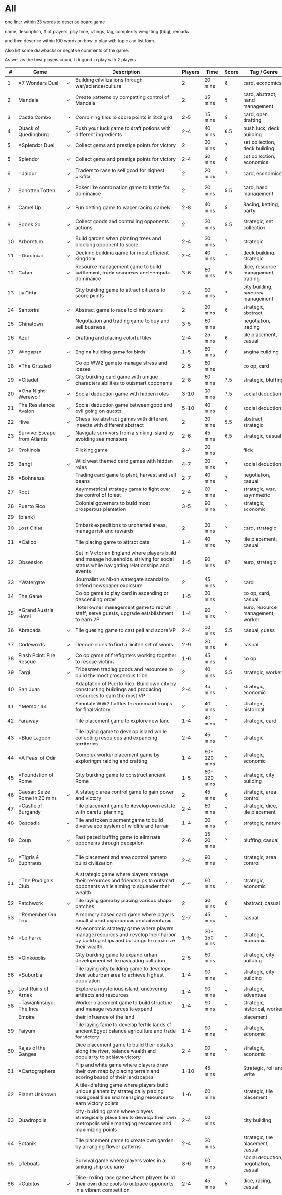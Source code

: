 #+STARTUP: showeverything
#+OPTIONS: \n:nil

#+HTML_HEAD: <style type="text/css">body{ max-width:1500px; }</style>
#+HTML_HEAD: <style type="text/css">.content{ max-width:1500px }</style>
#+HTML_HEAD: <link rel="stylesheet" type="text/css" href="https://fniessen.github.io/org-html-themes/src/bigblow_theme/css/htmlize.css"/>
#+HTML_HEAD: <link rel="stylesheet" type="text/css" href="https://fniessen.github.io/org-html-themes/src/bigblow_theme/css/bigblow.css"/>
#+HTML_HEAD: <link rel="stylesheet" type="text/css" href="https://fniessen.github.io/org-html-themes/src/bigblow_theme/css/hideshow.css"/>
#+HTML_HEAD: <script type="text/javascript" src="https://fniessen.github.io/org-html-themes/src/bigblow_theme/js/jquery-1.11.0.min.js"></script>
#+HTML_HEAD: <script type="text/javascript" src="https://fniessen.github.io/org-html-themes/src/bigblow_theme/js/jquery-ui-1.10.2.min.js"></script>

#+HTML_HEAD: <script type="text/javascript" src="https://fniessen.github.io/org-html-themes/src/bigblow_theme/js/jquery.localscroll-min.js"></script>
#+HTML_HEAD: <script type="text/javascript" src="https://fniessen.github.io/org-html-themes/src/bigblow_theme/js/jquery.scrollTo-1.4.3.1-min.js"></script>
#+HTML_HEAD: <script type="text/javascript" src="https://fniessen.github.io/org-html-themes/src/bigblow_theme/js/jquery.zclip.min.js"></script>
#+HTML_HEAD: <script type="text/javascript" src="https://fniessen.github.io/org-html-themes/src/bigblow_theme/js/bigblow.js"></script>
#+HTML_HEAD: <script type="text/javascript" src="https://fniessen.github.io/org-html-themes/src/bigblow_theme/js/hideshow.js"></script>
#+HTML_HEAD: <script type="text/javascript" src="https://fniessen.github.io/org-html-themes/src/lib/js/jquery.stickytableheaders.min.js"></script>
#+HTML_HEAD: <style type="text/css">body{ min-width:1200px }</style>


#+HTML_HEAD: <style type="text/css">
#+HTML_HEAD: .styledtable { width: 100%;}
#+HTML_HEAD: </style>

* All

one liner within 23 words to describe board game

name, description, # of players, play time, ratings, tag, complexity weighting (bbg), remarks

and then describe within 100 words on how to play with topic and list form.

Also list some drawbacks or negative comments of the game.

As well as the best players count, is it good to play with 2 players


#+ATTR_HTML: :class styledtable
|----+-------------------------------+---+-------------------------------------------------------------------------------------------------------------------------------------------------+---------+-------------+-------+---------------------------------------+----------------+--------+-----------------------------|
|  # | Game                          |   | Description                                                                                                                                     | Players | Time        | Score | Tag / Genre                           | Rules          | Weight | Remarks                     |
|----+-------------------------------+---+-------------------------------------------------------------------------------------------------------------------------------------------------+---------+-------------+-------+---------------------------------------+----------------+--------+-----------------------------|
|  1 | =7 Wonders Duel               | ✓ | Building cilvilizations through war/science/culture                                                                                             |       2 | 20 mins     |     8 | card, economics                       |                |    2.5 | Multiple win con            |
|----+-------------------------------+---+-------------------------------------------------------------------------------------------------------------------------------------------------+---------+-------------+-------+---------------------------------------+----------------+--------+-----------------------------|
|  2 | Mandala                       | ✓ | Create patterns by competting control of Mandala                                                                                                |       2 | 15 mins     |     5 | card, abstract, hand management       |                |      2 |                             |
|----+-------------------------------+---+-------------------------------------------------------------------------------------------------------------------------------------------------+---------+-------------+-------+---------------------------------------+----------------+--------+-----------------------------|
|  3 | Castle Combo                  | ✓ | Combining tiles to score points in 3x3 grid                                                                                                     |     2-5 | 15 mins     |     5 | card, open drafting                   |                |    1.5 | Messager token              |
|----+-------------------------------+---+-------------------------------------------------------------------------------------------------------------------------------------------------+---------+-------------+-------+---------------------------------------+----------------+--------+-----------------------------|
|  4 | Quack of Quedingburg          | ✓ | Push your luck game to draft potions with different ingredients                                                                                 |     2-4 | 40 mins     |   6.5 | push luck, deck building              |                |      2 | Hard to catch up            |
|----+-------------------------------+---+-------------------------------------------------------------------------------------------------------------------------------------------------+---------+-------------+-------+---------------------------------------+----------------+--------+-----------------------------|
|  5 | =Splendor Duel                | ✓ | Collect gems and prestige points for victory                                                                                                    |       2 | 30 mins     |     7 | set collection, deck building         |                |      2 | Schroll mechanics           |
|----+-------------------------------+---+-------------------------------------------------------------------------------------------------------------------------------------------------+---------+-------------+-------+---------------------------------------+----------------+--------+-----------------------------|
|  5 | Splendor                      | ✓ | Collect gems and prestige points for victory                                                                                                    |     2-4 | 30 mins     |     6 | set collection, economics             |                |      2 |                             |
|----+-------------------------------+---+-------------------------------------------------------------------------------------------------------------------------------------------------+---------+-------------+-------+---------------------------------------+----------------+--------+-----------------------------|
|  6 | =Jaipur                       | ✓ | Traders to rase to sell good for highest profits                                                                                                |       2 | 20 mins     |     7 | card, economics                       |                |    1.5 | Camel mechanics             |
|----+-------------------------------+---+-------------------------------------------------------------------------------------------------------------------------------------------------+---------+-------------+-------+---------------------------------------+----------------+--------+-----------------------------|
|  7 | Schotten Totten               | ✓ | Poker like combination game to battle for dominance                                                                                             |       2 | 20 mins     |   5.5 | card, hand management                 | win 5 out of 9 |    1.5 | Poker like                  |
|----+-------------------------------+---+-------------------------------------------------------------------------------------------------------------------------------------------------+---------+-------------+-------+---------------------------------------+----------------+--------+-----------------------------|
|  8 | Camel Up                      | ✓ | Fun betting game to wager racing camels                                                                                                         |     2-8 | 40 mins     |     5 | Racing, betting, party                |                |    1.5 |                             |
|----+-------------------------------+---+-------------------------------------------------------------------------------------------------------------------------------------------------+---------+-------------+-------+---------------------------------------+----------------+--------+-----------------------------|
|  9 | Sobek 2p                      | ✓ | Collect goods and controlling opponents actions                                                                                                 |       2 | 30 mins     |   5.5 | strategic, set collection             |                |      2 | Tottem to control direction |
|----+-------------------------------+---+-------------------------------------------------------------------------------------------------------------------------------------------------+---------+-------------+-------+---------------------------------------+----------------+--------+-----------------------------|
| 10 | Arboretum                     | ✓ | Build garden when planting trees and blocking opponent to score                                                                                 |     2-4 | 30 mins     |     7 | strategic                             |                |      3 | Blocking mechanics          |
|----+-------------------------------+---+-------------------------------------------------------------------------------------------------------------------------------------------------+---------+-------------+-------+---------------------------------------+----------------+--------+-----------------------------|
| 11 | =Dominion                     | ✓ | Decking building game for most efficient kingdom                                                                                                |     2-4 | 40 mins     |     7 | deck building, strategic              |                |    2.5 | deck shuffling              |
|----+-------------------------------+---+-------------------------------------------------------------------------------------------------------------------------------------------------+---------+-------------+-------+---------------------------------------+----------------+--------+-----------------------------|
| 12 | Catan                         | ✓ | Resource management game to build settlement, trade resources and compete dominance                                                             |     3-6 | 60 mins     |   6.5 | dice, resource management, trading    |                |    2.5 | probability                 |
|----+-------------------------------+---+-------------------------------------------------------------------------------------------------------------------------------------------------+---------+-------------+-------+---------------------------------------+----------------+--------+-----------------------------|
| 13 | La Citta                      |   | City building game to attract citizens to score points                                                                                          |     2-4 | 90 mins     |     7 | city building, resource management    |                |    3.5 | urban planning              |
|----+-------------------------------+---+-------------------------------------------------------------------------------------------------------------------------------------------------+---------+-------------+-------+---------------------------------------+----------------+--------+-----------------------------|
| 14 | Santorini                     | ✓ | Abstract game to race to climb towers                                                                                                           |       2 | 20 mins     |     6 | strategic, abstract                   |                |      2 |                             |
|----+-------------------------------+---+-------------------------------------------------------------------------------------------------------------------------------------------------+---------+-------------+-------+---------------------------------------+----------------+--------+-----------------------------|
| 15 | Chinatown                     |   | Negotiation and trading game to buy and sell business                                                                                           |     3-5 | 60 mins     |       | negotiation, trading                  |                |      3 |                             |
|----+-------------------------------+---+-------------------------------------------------------------------------------------------------------------------------------------------------+---------+-------------+-------+---------------------------------------+----------------+--------+-----------------------------|
| 16 | Azul                          | ✓ | Drafting and placing colorful tiles                                                                                                             |     2-4 | 25 mins     |     6 | tile placement, casual                |                |      2 |                             |
|----+-------------------------------+---+-------------------------------------------------------------------------------------------------------------------------------------------------+---------+-------------+-------+---------------------------------------+----------------+--------+-----------------------------|
| 17 | Wingspan                      | ✓ | Engine building game for birds                                                                                                                  |     1-5 | 60 mins     |     6 | engine building                       |                |      3 |                             |
|----+-------------------------------+---+-------------------------------------------------------------------------------------------------------------------------------------------------+---------+-------------+-------+---------------------------------------+----------------+--------+-----------------------------|
| 18 | =The Grizzled                 |   | Co op WW2 gameto manage stress and losses                                                                                                       |     2-5 | 60 mins     |       | co op, card                           |                |    2.5 | emotional                   |
|----+-------------------------------+---+-------------------------------------------------------------------------------------------------------------------------------------------------+---------+-------------+-------+---------------------------------------+----------------+--------+-----------------------------|
| 19 | =Citadel                      | ✓ | City building card game with unique characters abilities to outsmart opponents                                                                  |     2-8 | 60 mins     |   7.5 | strategic, bluffing                   |                |    2.5 |                             |
|----+-------------------------------+---+-------------------------------------------------------------------------------------------------------------------------------------------------+---------+-------------+-------+---------------------------------------+----------------+--------+-----------------------------|
| 20 | =One Night Werewolf           | ✓ | Social deduction game with hidden roles                                                                                                         |    3-10 | 20 mins     |   7.5 | social deduction                      |                |    2.5 |                             |
|----+-------------------------------+---+-------------------------------------------------------------------------------------------------------------------------------------------------+---------+-------------+-------+---------------------------------------+----------------+--------+-----------------------------|
| 21 | The Resistance: Avalon        | ✓ | Social deduction game between good and evil going on quests                                                                                     |    5-10 | 40 mins     |     6 | social deduction                      |                |    2.5 |                             |
|----+-------------------------------+---+-------------------------------------------------------------------------------------------------------------------------------------------------+---------+-------------+-------+---------------------------------------+----------------+--------+-----------------------------|
| 22 | Hive                          | ✓ | Chess like abstract games with different insects with different abstract                                                                        |       2 | 30 mins     |   5.5 | abstract, strategic                   |                |      2 |                             |
|----+-------------------------------+---+-------------------------------------------------------------------------------------------------------------------------------------------------+---------+-------------+-------+---------------------------------------+----------------+--------+-----------------------------|
| 23 | Survive: Escape from Atlantis | ✓ | Navigate survivors from a sinking island by avoiding sea monsters                                                                               |     2-6 | 45 mins     |   6.5 | strategic, casual                     |                |      2 |                             |
|----+-------------------------------+---+-------------------------------------------------------------------------------------------------------------------------------------------------+---------+-------------+-------+---------------------------------------+----------------+--------+-----------------------------|
| 24 | Crokinole                     |   | Flicking game                                                                                                                                   |     2-4 | 30 mins     |       | flick                                 |                |      1 | just flick                  |
|----+-------------------------------+---+-------------------------------------------------------------------------------------------------------------------------------------------------+---------+-------------+-------+---------------------------------------+----------------+--------+-----------------------------|
| 25 | Bang!                         | ✓ | Wild west themed card games with hidden roles                                                                                                   |     4-7 | 30 mins     |     7 | social deduction                      |                |    2.5 |                             |
|----+-------------------------------+---+-------------------------------------------------------------------------------------------------------------------------------------------------+---------+-------------+-------+---------------------------------------+----------------+--------+-----------------------------|
| 26 | =Bohnanza                     |   | Trading card game to plant, harvest and sell beans                                                                                              |     2-7 | 40 mins     |     7 | negotiation, casual                   |                |      2 | cant move hands             |
|----+-------------------------------+---+-------------------------------------------------------------------------------------------------------------------------------------------------+---------+-------------+-------+---------------------------------------+----------------+--------+-----------------------------|
| 27 | Root                          |   | Asymmetrical strategy game to fight over the control of forest                                                                                  |     2-4 | 60 mins     |     ? | strategic, war, asymmetric            |                |    3.5 | different factions          |
|----+-------------------------------+---+-------------------------------------------------------------------------------------------------------------------------------------------------+---------+-------------+-------+---------------------------------------+----------------+--------+-----------------------------|
| 28 | Puerto Rico                   |   | Colonial governors to build most prosperous plantation                                                                                          |     3-5 | 90 mins     |     ? | strategic, economic                   |                |    3.5 |                             |
|----+-------------------------------+---+-------------------------------------------------------------------------------------------------------------------------------------------------+---------+-------------+-------+---------------------------------------+----------------+--------+-----------------------------|
| 29 | (blank)                       |   |                                                                                                                                                 |         |             |       |                                       |                |        |                             |
|----+-------------------------------+---+-------------------------------------------------------------------------------------------------------------------------------------------------+---------+-------------+-------+---------------------------------------+----------------+--------+-----------------------------|
| 30 | Lost Cities                   |   | Embark expeditions to uncharted areas, manage risk and rewards                                                                                  |       2 | 30 mins     |     ? | card, strategic                       |                |      2 | like schotten totten        |
|----+-------------------------------+---+-------------------------------------------------------------------------------------------------------------------------------------------------+---------+-------------+-------+---------------------------------------+----------------+--------+-----------------------------|
| 31 | =Calico                       |   | Tile placing game to attract cats                                                                                                               |     1-4 | 40 mins     |    7? | tile placement, casual                |                |    2.5 | cats, pretty                |
|----+-------------------------------+---+-------------------------------------------------------------------------------------------------------------------------------------------------+---------+-------------+-------+---------------------------------------+----------------+--------+-----------------------------|
| 32 | Obsession                     |   | Set in Victorian England where players build and manage households, striving for social status while navigating relationships and events        |     1-5 | 90 mins     |    8? | euro, strategic                       |                |    3.5 |                             |
|----+-------------------------------+---+-------------------------------------------------------------------------------------------------------------------------------------------------+---------+-------------+-------+---------------------------------------+----------------+--------+-----------------------------|
| 33 | =Watergate                    |   | Journalist vs Nixon watergate scandal to defend newspaper explosure                                                                             |       2 | 45 mins     |     ? | card                                  |                |    2.5 | thematic, history           |
|----+-------------------------------+---+-------------------------------------------------------------------------------------------------------------------------------------------------+---------+-------------+-------+---------------------------------------+----------------+--------+-----------------------------|
| 34 | The Game                      |   | Co op game to play card in ascending or descending order                                                                                        |     1-5 | 30 mins     |       | co op, card, casual                   |                |    1.5 | engaging                    |
|----+-------------------------------+---+-------------------------------------------------------------------------------------------------------------------------------------------------+---------+-------------+-------+---------------------------------------+----------------+--------+-----------------------------|
| 35 | =Grand Austria Hotel          |   | Hotel owner management game to recruit staff, serve guests, upgrade establishment to earn VP                                                    |     1-4 | 90 mins     |     ? | euro, resource management, worker     |                |    3.5 |                             |
|----+-------------------------------+---+-------------------------------------------------------------------------------------------------------------------------------------------------+---------+-------------+-------+---------------------------------------+----------------+--------+-----------------------------|
| 36 | Abracada                      | ✓ | Tile guesing game to cast pell and score VP                                                                                                     |     2-4 | 30 mins     |   5.5 | casual, guess                         |                |    1.5 |                             |
|----+-------------------------------+---+-------------------------------------------------------------------------------------------------------------------------------------------------+---------+-------------+-------+---------------------------------------+----------------+--------+-----------------------------|
| 37 | Codewords                     | ✓ | Decode clues to find a limited set of words                                                                                                     |     2-9 | 20 mins     |     6 | casual                                |                |    1.5 |                             |
|----+-------------------------------+---+-------------------------------------------------------------------------------------------------------------------------------------------------+---------+-------------+-------+---------------------------------------+----------------+--------+-----------------------------|
| 38 | Flash Point: Fire Rescue      | ✓ | Co op game of firefighters working together to rescue victims                                                                                   |     1-6 | 45 mins     |     6 | co op                                 |                |    2.5 |                             |
|----+-------------------------------+---+-------------------------------------------------------------------------------------------------------------------------------------------------+---------+-------------+-------+---------------------------------------+----------------+--------+-----------------------------|
| 39 | Targi                         | ✓ | Tribesmen trading goods and resources to build the most prosperous tribe                                                                        |       2 | 40 mins     |   5.5 | strategic, worker                     |                |      2 | unique worker placement     |
|----+-------------------------------+---+-------------------------------------------------------------------------------------------------------------------------------------------------+---------+-------------+-------+---------------------------------------+----------------+--------+-----------------------------|
| 40 | San Juan                      |   | Adaptation of Puerto Rico. Build own city by constructing buildings and producing resources to earn the most VP                                 |     2-4 | 45 mins     |     ? | strategic, economic                   |                |    2.5 |                             |
|----+-------------------------------+---+-------------------------------------------------------------------------------------------------------------------------------------------------+---------+-------------+-------+---------------------------------------+----------------+--------+-----------------------------|
| 41 | =Memoir 44                    |   | Simulate WW2 battles to command troops for final victory                                                                                        |       2 | 40 mins     |     ? | strategic, historical                 |                |    2.5 |                             |
|----+-------------------------------+---+-------------------------------------------------------------------------------------------------------------------------------------------------+---------+-------------+-------+---------------------------------------+----------------+--------+-----------------------------|
| 42 | Faraway                       |   | Tile placement game to explore new land                                                                                                         |     1-4 | 40 mins     |     ? | strategic, card                       |                |    2.5 | like castle combo           |
|----+-------------------------------+---+-------------------------------------------------------------------------------------------------------------------------------------------------+---------+-------------+-------+---------------------------------------+----------------+--------+-----------------------------|
| 43 | =Blue Lagoon                  |   | Tile laying game to develop island while collecting resources and expanding territories                                                         |     2-4 | 45 mins     |     ? | strategic                             |                |      2 |                             |
|----+-------------------------------+---+-------------------------------------------------------------------------------------------------------------------------------------------------+---------+-------------+-------+---------------------------------------+----------------+--------+-----------------------------|
| 44 | =A Feast of Odin              |   | Complex worker placement game by exploringm raiding and crafting                                                                                |     1-4 | 60-120 mins |     ? | strategic, economic                   |                |      4 |                             |
|----+-------------------------------+---+-------------------------------------------------------------------------------------------------------------------------------------------------+---------+-------------+-------+---------------------------------------+----------------+--------+-----------------------------|
| 45 | =Foundation of Rome           |   | City building game to construct ancient Rome                                                                                                    |     1-5 | 60-120 mins |     ? | strategic, city building              |                |      3 | beautiful                   |
|----+-------------------------------+---+-------------------------------------------------------------------------------------------------------------------------------------------------+---------+-------------+-------+---------------------------------------+----------------+--------+-----------------------------|
| 46 | Caesar: Seize Rome in 20 mins | ✓ | A stategic area control game to gain power and victory                                                                                          |       2 | 45 mins     |     6 | strategic, area control               |                |      2 |                             |
|----+-------------------------------+---+-------------------------------------------------------------------------------------------------------------------------------------------------+---------+-------------+-------+---------------------------------------+----------------+--------+-----------------------------|
| 47 | =Castle of Burgandy           |   | Tile placement game to develop own estate with careful planning                                                                                 |     2-4 | 60 mins     |     ? | strategic, dice, tile placement       |                |    3.5 |                             |
|----+-------------------------------+---+-------------------------------------------------------------------------------------------------------------------------------------------------+---------+-------------+-------+---------------------------------------+----------------+--------+-----------------------------|
| 48 | Cascadia                      | ✓ | Tile and token placment game to build diverse eco system of wildlife and terrain                                                                |     1-4 | 30 mins     |     5 | strategic, nature                     |                |      2 | beautiful                   |
|----+-------------------------------+---+-------------------------------------------------------------------------------------------------------------------------------------------------+---------+-------------+-------+---------------------------------------+----------------+--------+-----------------------------|
| 49 | Coup                          | ✓ | Fast paced buffing game to eliminate opponents through deception                                                                                |     2-6 | 15-20 mins  |     ? | bluffing, casual                      |                |      2 |                             |
|----+-------------------------------+---+-------------------------------------------------------------------------------------------------------------------------------------------------+---------+-------------+-------+---------------------------------------+----------------+--------+-----------------------------|
| 50 | =Tigris & Euphrates           |   | Tile placement and area control gameto build civilization                                                                                       |     2-4 | 90 mins     |     ? | strategic, area control               |                |    3.5 | balanced conflicts and dev  |
|----+-------------------------------+---+-------------------------------------------------------------------------------------------------------------------------------------------------+---------+-------------+-------+---------------------------------------+----------------+--------+-----------------------------|
| 51 | =The Prodigals Club           |   | A strategic game where players manage their resources and friendships to outsmart opponents while aiming to squander their wealth               |     2-4 | 60 mins     |     ? | strategic, economic                   |                |      3 |                             |
|----+-------------------------------+---+-------------------------------------------------------------------------------------------------------------------------------------------------+---------+-------------+-------+---------------------------------------+----------------+--------+-----------------------------|
| 52 | Patchwork                     | ✓ | Tile laying game by placing various shape patches                                                                                               |       2 | 30 mins     |     6 | abstract, casual                      |                |      2 |                             |
|----+-------------------------------+---+-------------------------------------------------------------------------------------------------------------------------------------------------+---------+-------------+-------+---------------------------------------+----------------+--------+-----------------------------|
| 53 | =Remember Our Trip            |   | A momory based card game where players recall shared experiences and adventures                                                                 |     2-7 | 45 mins     |     ? | casual                                |                |    1.5 | story telling, engaging     |
|----+-------------------------------+---+-------------------------------------------------------------------------------------------------------------------------------------------------+---------+-------------+-------+---------------------------------------+----------------+--------+-----------------------------|
| 54 | =Le harve                     |   | An economic strategy game where players manage resources and develop their harbor by building ships and buildings to maximize their wealth      |     1-5 | 30-150 mins |     ? | strategic, economic                   |                |    3.8 |                             |
|----+-------------------------------+---+-------------------------------------------------------------------------------------------------------------------------------------------------+---------+-------------+-------+---------------------------------------+----------------+--------+-----------------------------|
| 55 | =Ginkopolis                   |   | City building game to expand urban development while navigating pollution                                                                       |     2-5 | 60 mins     |       | strategic, city building              |                |    3.5 |                             |
|----+-------------------------------+---+-------------------------------------------------------------------------------------------------------------------------------------------------+---------+-------------+-------+---------------------------------------+----------------+--------+-----------------------------|
| 56 | =Suburbia                     |   | Tile laying city building game to develope their suburban area to achieve highest population                                                    |     1-4 | 90 mins     |     ? | strategic, city building              |                |      3 |                             |
|----+-------------------------------+---+-------------------------------------------------------------------------------------------------------------------------------------------------+---------+-------------+-------+---------------------------------------+----------------+--------+-----------------------------|
| 57 | Lost Ruins of Arnak           |   | Explore a mysterious island, uncovering artifacts and resources                                                                                 |     1-4 | 90 mins     |     ? | strategic, adventure                  |                |      3 |                             |
|----+-------------------------------+---+-------------------------------------------------------------------------------------------------------------------------------------------------+---------+-------------+-------+---------------------------------------+----------------+--------+-----------------------------|
| 58 | =Tawantinsuyu: The Inca       |   | Worker placement game to build structure and manage resources to expand                                                                         |     1-4 | 90 mins     |     ? | strategic, historical, worker         |                |    3.5 |                             |
|    | Empire                        |   | their influence of the land                                                                                                                     |         |             |       | placement                             |                |        |                             |
|----+-------------------------------+---+-------------------------------------------------------------------------------------------------------------------------------------------------+---------+-------------+-------+---------------------------------------+----------------+--------+-----------------------------|
| 59 | Faiyum                        |   | Tile laying fame to develop fertile lands of ancient Egypt balance agriculture and trade for victory                                            |     1-4 | 90 mins     |     ? | strategic, economic                   |                |    2.5 |                             |
|----+-------------------------------+---+-------------------------------------------------------------------------------------------------------------------------------------------------+---------+-------------+-------+---------------------------------------+----------------+--------+-----------------------------|
| 60 | Rajas of the Ganges           |   | Dice placement game to build their estates along the river, balance wealth and popularity to achieve victory                                    |     2-4 | 90 mins     |     ? | strategic, economic                   |                |    2.5 |                             |
|----+-------------------------------+---+-------------------------------------------------------------------------------------------------------------------------------------------------+---------+-------------+-------+---------------------------------------+----------------+--------+-----------------------------|
| 61 | =Cartographers                |   | Flip and white game where players draw their own map by placing terrain and scoring based of their landscapes                                   |    1-10 | 45 mins     |       | Strategic, roll and write             |                |      2 |                             |
|----+-------------------------------+---+-------------------------------------------------------------------------------------------------------------------------------------------------+---------+-------------+-------+---------------------------------------+----------------+--------+-----------------------------|
| 62 | Planet Unknown                |   | A tile-drafting game where players build unique planets by strategically placing hexagonal tiles and managing resources to earn victory points  |     1-6 | 60 mins     |       | strategic, tile placement             |                |    2.5 |                             |
|----+-------------------------------+---+-------------------------------------------------------------------------------------------------------------------------------------------------+---------+-------------+-------+---------------------------------------+----------------+--------+-----------------------------|
| 63 | Quadropolis                   |   | city-building game where players strategically place tiles to develop their own metropolis while managing resources and maximizing points       |     2-4 | 60 mins     |       | city building                         |                |    2.5 |                             |
|----+-------------------------------+---+-------------------------------------------------------------------------------------------------------------------------------------------------+---------+-------------+-------+---------------------------------------+----------------+--------+-----------------------------|
| 64 | Botanik                       |   | Tile placement game to create own garden by arranging flower patterns                                                                           |     2-4 | 30 mins     |       | strategic, tile placement, casual     |                |      2 |                             |
|----+-------------------------------+---+-------------------------------------------------------------------------------------------------------------------------------------------------+---------+-------------+-------+---------------------------------------+----------------+--------+-----------------------------|
| 65 | Lifeboats                     |   | Survival game where players votes in a sinking ship scenario                                                                                    |     3-6 | 60 mins     |       | social deduction, negotiation, casual |                |    2.5 |                             |
|----+-------------------------------+---+-------------------------------------------------------------------------------------------------------------------------------------------------+---------+-------------+-------+---------------------------------------+----------------+--------+-----------------------------|
| 66 | =Cubitos                      | ✓ | Dice-rolling race game where players build their own dice pools to outpace opponents in a vibrant competition                                   |     2-4 | 45 mins     |     5 | dice, racing, casual                  |                |      2 | quack like, seems fun       |
|----+-------------------------------+---+-------------------------------------------------------------------------------------------------------------------------------------------------+---------+-------------+-------+---------------------------------------+----------------+--------+-----------------------------|
| 67 | The Crew                      |   | A co op trick-taking game where players work together to complete missions in space, overcoming challenges through communication and teamwork   |     2-5 | 45 mins     |       | co op, push your luck                 |                |        | bridge like                 |
|----+-------------------------------+---+-------------------------------------------------------------------------------------------------------------------------------------------------+---------+-------------+-------+---------------------------------------+----------------+--------+-----------------------------|
| 68 | =Potion Explosion             |   | Collect ingredients to brew potions while triggering chain reactions in a marble-filled dispenser                                               |     2-4 | 45 mins     |       | engine building, casual               |                |      2 |                             |
|----+-------------------------------+---+-------------------------------------------------------------------------------------------------------------------------------------------------+---------+-------------+-------+---------------------------------------+----------------+--------+-----------------------------|
| 69 | =High Society                 |   | A bidding game where players compete to acquire luxury items while avoiding the pitfalls of excessive spending, balancing risk and reward       |     3-5 | 40 mins     |       | auction, casual                       |                |      2 | looks fun                   |
|----+-------------------------------+---+-------------------------------------------------------------------------------------------------------------------------------------------------+---------+-------------+-------+---------------------------------------+----------------+--------+-----------------------------|
| 70 | =No Thanks                    |   | Players must decide whether to take cards that can cost them points or to pass by placing chips, balancing risk and strategy                    |     3-7 | 30 mins     |       | card, light strategy, casual          |                |    1.5 |                             |
|----+-------------------------------+---+-------------------------------------------------------------------------------------------------------------------------------------------------+---------+-------------+-------+---------------------------------------+----------------+--------+-----------------------------|
| 71 | =Scout!                       |   | Use unique hand management and set collection mechanics to outmaneuver opponents and score points by creating the best combinations             |     3-5 | 30 mins     |       | card, trick taking, casual            |                |      2 |                             |
|----+-------------------------------+---+-------------------------------------------------------------------------------------------------------------------------------------------------+---------+-------------+-------+---------------------------------------+----------------+--------+-----------------------------|
| 72 | Clank!                        |   | Deck building game where players explore a dungeon, collect treasure, and escape while avoiding making too much noise to  the dragon            |     2-4 | 60 mins     |       | deck building, adventure              |                |    2.5 |                             |
|----+-------------------------------+---+-------------------------------------------------------------------------------------------------------------------------------------------------+---------+-------------+-------+---------------------------------------+----------------+--------+-----------------------------|
| 73 | =Luxor                        |   | A race game where players navigate through an Egyptian temple, collecting treasures and placing their followers to gain the most points         |     2-4 | 60 mins     |       | race                                  |                |      2 |                             |
|----+-------------------------------+---+-------------------------------------------------------------------------------------------------------------------------------------------------+---------+-------------+-------+---------------------------------------+----------------+--------+-----------------------------|
| 74 | Munchkin                      |   | Players compete to level up by defeating monsters, collecting loot, and backstabbing each other                                                 |     3-6 | 60-120 mins |       | card, humor                           |                |      2 |                             |
|----+-------------------------------+---+-------------------------------------------------------------------------------------------------------------------------------------------------+---------+-------------+-------+---------------------------------------+----------------+--------+-----------------------------|
| 75 | Estate                        |   | A auction game where players develop properties and manage resources to create the most valuable estate while navigating competitive bidding    |     3-5 | 60 mins     |       | aution, strategy                      |                |    2.5 |                             |
|----+-------------------------------+---+-------------------------------------------------------------------------------------------------------------------------------------------------+---------+-------------+-------+---------------------------------------+----------------+--------+-----------------------------|
| 76 | Llama Unleashed               |   | A family card game where players race to play all their cards while managing quirky llama-themed actions and strategies                         |     2-6 | 30 mins     |       | card, casual                          |                |    1.5 |                             |
|----+-------------------------------+---+-------------------------------------------------------------------------------------------------------------------------------------------------+---------+-------------+-------+---------------------------------------+----------------+--------+-----------------------------|
| 77 | Skull                         |   | A tactical bluffing game where players attempt to reveal flowers while avoiding skulls, using deception and strategy to outwit opponents        |     3-6 | 30 mins     |       | buffing, strategic, social            |                |    1.5 | poker like                  |
|----+-------------------------------+---+-------------------------------------------------------------------------------------------------------------------------------------------------+---------+-------------+-------+---------------------------------------+----------------+--------+-----------------------------|
| 78 | =Intrigue                     |   | A strategic game of manipulation and power where players use cards to influence nobles and control the royal court for victory                  |     3-6 | 45 mins     |       | strategic, negotiation, mean          |                |    2.5 | interesting??               |
|----+-------------------------------+---+-------------------------------------------------------------------------------------------------------------------------------------------------+---------+-------------+-------+---------------------------------------+----------------+--------+-----------------------------|
| 79 | Spartacus                     |   | A strategic game of betrayal and glory where players control rival gladiator houses, competing in combat and scheming for power in ancient Rome |     3-6 | 90-120 mins |       | strategic, negotiation                |                |    2.5 |                             |
|----+-------------------------------+---+-------------------------------------------------------------------------------------------------------------------------------------------------+---------+-------------+-------+---------------------------------------+----------------+--------+-----------------------------|
| 80 | Harvest                       |   | A strategic resource management game where players cultivate crops and animals to build the most prosperous farm                                |     2-4 | 60 mins     |       | resource management, farming          |                |      2 |                             |
|----+-------------------------------+---+-------------------------------------------------------------------------------------------------------------------------------------------------+---------+-------------+-------+---------------------------------------+----------------+--------+-----------------------------|
| 81 | Sheriff of Nottingham         |   | A bluffing game where players take on the role of merchants trying to smuggle goods past the Sheriff for profit                                 |     3-5 | 60 mins     |       | buffing, negotiation                  |                |      2 |                             |
|----+-------------------------------+---+-------------------------------------------------------------------------------------------------------------------------------------------------+---------+-------------+-------+---------------------------------------+----------------+--------+-----------------------------|
| 82 | Guillotine                    |   | Players compete to collect the most valuable nobles while strategically using actions to manipulate the line for execution                      |     2-6 | 30-60 mins  |       | casual, card                          |                |    1.5 |                             |
|----+-------------------------------+---+-------------------------------------------------------------------------------------------------------------------------------------------------+---------+-------------+-------+---------------------------------------+----------------+--------+-----------------------------|
| 83 | =Air, Land and Sea            | ✓ | A tactical card game where players compete for control of three theaters of war, using strategy and clever card play                            |       2 | 30 mins     |     6 | strategy, card                        |                |      2 |                             |
|----+-------------------------------+---+-------------------------------------------------------------------------------------------------------------------------------------------------+---------+-------------+-------+---------------------------------------+----------------+--------+-----------------------------|
| 84 | Confusing Land                |   | A fast-paced microgame where two players compete to navigate a chaotic terrain, using clever tactics to outsmart each other                     |       2 | 20 mins     |       | microgame, strategic                  |                |    1.5 |                             |
|----+-------------------------------+---+-------------------------------------------------------------------------------------------------------------------------------------------------+---------+-------------+-------+---------------------------------------+----------------+--------+-----------------------------|
| 85 | For Sale                      |   | A quick auction game where players bid on properties and then sell them for profit, balancing risk and reward                                   |     3-6 | 30 mins     |       | aution, card                          |                |    1.5 |                             |
|----+-------------------------------+---+-------------------------------------------------------------------------------------------------------------------------------------------------+---------+-------------+-------+---------------------------------------+----------------+--------+-----------------------------|
| 86 | Blockus Shuffle               | ✓ | A tile-placement game where players use unique pieces to control territory on a grid while blocking opponents and maximizing their own space    |     2-4 | 30 mins     |   5.5 | abstract, strategic                   |                |    1.5 |                             |
|----+-------------------------------+---+-------------------------------------------------------------------------------------------------------------------------------------------------+---------+-------------+-------+---------------------------------------+----------------+--------+-----------------------------|
| 87 | =Salem 1692                   | ✓ | A deduction game set during the witch trials where players must uncover witches while protecting their own identities and avoiding suspicion    |      7+ | 45 mins     |   6.5 | social deduction                      |                |      2 |                             |
|----+-------------------------------+---+-------------------------------------------------------------------------------------------------------------------------------------------------+---------+-------------+-------+---------------------------------------+----------------+--------+-----------------------------|
| 88 | Evolution                     |   | A dynamic strategy game where players adapt species to survive and thrive in a competitive ecosystem filled with predators and food scarcity    |     2-6 | 60 mins     |       | strategic, card, cut throat           |                |    2.5 |                             |
|----+-------------------------------+---+-------------------------------------------------------------------------------------------------------------------------------------------------+---------+-------------+-------+---------------------------------------+----------------+--------+-----------------------------|
| 89 | Food Chain Magnate            |   | A strategic business simulation game where players build restaurant empires by managing staff, marketing, and expanding their food chains       |     2-5 | 90-120 mins |       | strategic, long                       |                |    3.5 | deep strategy               |
|----+-------------------------------+---+-------------------------------------------------------------------------------------------------------------------------------------------------+---------+-------------+-------+---------------------------------------+----------------+--------+-----------------------------|
| 90 | =Deep Sea Adventure           |   | A push-your-luck game where players dive for treasure while managing oxygen levels and racing against each other to collect the most loot       |     2-6 | 30 mins     |       | push luck, casual                     |                |    1.5 | is it fun?                  |
|----+-------------------------------+---+-------------------------------------------------------------------------------------------------------------------------------------------------+---------+-------------+-------+---------------------------------------+----------------+--------+-----------------------------|
| 91 | *Thunder Road Vendetta*       |   | A fast-paced, action-packed racing game where players drive customized vehicles, engaging in combat while racing to be the last one standing    |     2-6 | 45-90 mins  |       | racing, tactic                        |                |    2.5 | racing and combat           |
|----+-------------------------------+---+-------------------------------------------------------------------------------------------------------------------------------------------------+---------+-------------+-------+---------------------------------------+----------------+--------+-----------------------------|
| 92 | Agricola                      |   | A farming simulation game where players cultivate their farms, raise animals, and expand their households to achieve the best farm              |     1-5 | 30-120 mins |       | strategic, worker                     |                |    3.5 |                             |
|----+-------------------------------+---+-------------------------------------------------------------------------------------------------------------------------------------------------+---------+-------------+-------+---------------------------------------+----------------+--------+-----------------------------|
| 93 | =Agricola: All Creatures B&S  | ✓ | A streamlined version of Agricola focused on animal husbandry and farm management, where players build their farms and raise livestock          |     1-2 | 30-60 mins  |     7 | strategic, worker                     |                |      2 | theme fun                   |
|----+-------------------------------+---+-------------------------------------------------------------------------------------------------------------------------------------------------+---------+-------------+-------+---------------------------------------+----------------+--------+-----------------------------|
| 94 | Long Shot the Dice Game       |   | A light-hearted racing game where players roll dice to advance their horses while betting on outcomes to maximize their winnings                |     2-8 | 30-45 mins  |       | racing, betting                       |                |      2 | Not good                    |
|----+-------------------------------+---+-------------------------------------------------------------------------------------------------------------------------------------------------+---------+-------------+-------+---------------------------------------+----------------+--------+-----------------------------|
| 95 | Nanga Parbat                  |   | A mountain climbing game where players compete to ascend the treacherous peaks of Nanga Parbat, managing resources and risks along the way      |     2-4 | 45-90 mins  |       |                                       |                |        |                             |
|    |                               |   |                                                                                                                                                 |         |             |       |                                       |                |        |                             |
|    |                               |   |                                                                                                                                                 |         |             |       |                                       |                |        |                             |
|    |                               |   |                                                                                                                                                 |         |             |       |                                       |                |        |                             |
|    |                               |   |                                                                                                                                                 |         |             |       |                                       |                |        |                             |
|    |                               |   |                                                                                                                                                 |         |             |       |                                       |                |        |                             |
|    |                               |   |                                                                                                                                                 |         |             |       |                                       |                |        |                             |
|    |                               |   |                                                                                                                                                 |         |             |       |                                       |                |        |                             |
|    |                               |   |                                                                                                                                                 |         |             |       |                                       |                |        |                             |
|    |                               |   |                                                                                                                                                 |         |             |       |                                       |                |        |                             |
|    |                               |   |                                                                                                                                                 |         |             |       |                                       |                |        |                             |
|    |                               |   |                                                                                                                                                 |         |             |       |                                       |                |        |                             |
|    |                               |   |                                                                                                                                                 |         |             |       |                                       |                |        |                             |
|----+-------------------------------+---+-------------------------------------------------------------------------------------------------------------------------------------------------+---------+-------------+-------+---------------------------------------+----------------+--------+-----------------------------|











* Not learned

** High scores



** Learned

** Random yt
*thats not a hat*
rush md
quirky circuits
thunder road vendatta
valley of the vikings
fuji flush
*strike*
*fireball planet*
*munchkin*
trails
kanban ev
velonimo
oranienburger kanal
res arcana
romi rami
space station pheonix
the white castle
clans of caledonia
forest shuffle
the city of silver kunta hora
london
*mechs vs minions*
seasons
suburban
zombicide
tidal blades
tawantinsuyu the inca empire
framework
tiletum
chai
everdell
*longshot the dice game*
paint the roses
beer and vread
revive
village rails
woodcraft
wayfarers of the south tigris
maloney inheritance
hansa teutonica
glass road
black sonata
dimension




** Mean
Munchkin
estates
city of horror
spartacus
nemesis
Lifeboats
Intrigue
overload cafe
for sales / vault wars
phantom ink / cross talk
just one
Avenue


** New
Green team wins
fast sloth
the bloddy inn
confusing land
pompeii
deal with the devil
viral
tiny town
*Fireball island*
*abandon all artichokes*
*cacao*
crown of emara
Guillotine
the fox in the forrest
detective club
latterns: the harvest festival
tidal blades
my farm shop
railroad ink
Forbidden Jungle
Thunder Road: Vendetta
Empire’s End
Triqueta
Capital
werewords
broom service
Lock up
spirits of the wild
waterfall park / chinatown
banned word / trap
word
Fugitive


** Random discord game
Mixamon
Creature Comforts (2p-5p)
Istanbul (2p-5p)
Ex Libris (2p-4p)
Favor of the Pharaoh (2p-4p)
Windmill Valley (2p-4p)
Lords of Vegas (3p-5p)

** Favourtes Murph brother
*planet unknown*
*Ark Nova*
Pagoda
*Rajas of the ganges + dice charmers*
Teotihuacan City of Gods
Tawantinsuyu: The Inca Rmpire
Ecos: First Continent
Its wonderful world
The prodigals club
Terraforming mars: Ares expeditions
*Clans of Caledonia*
*Le Havre*
*Ginkopolis*
viticulture
Orleans
*Lost Ruins of Arnak*
Underwater Cities
The Networks
Hallertau
Praga Caput Regni
Faiyum
Cartographers
Quadropolis
The crew: mission the deep sea
dungeon petz
Architects of the west kingdom
*La Granja*
Claims
Paint the Roses
Turing machine
fileds of Arle
empires of the north




** Favourites Actualol
*** gateway
ticket to ride europe
luxor
trekking history
Iwari
anomia
PUSH
memoarrr
poetry
scribble time
herd mentality
catch the moon
scrawl
concept
riff raff
chronicles of crime
triqueta
Harvest

*** money
stockpile
libertalia: winds of galecrest
smartphone inc.
my farm shop
the rich and the good
galecrest
Waterfall park
*High society*

*** negotiation
new angeles
zoo vadis
sheriff of nottingham
sons of anachy: men of mayhem
nothing personal
la cosa nostra
spatacus

*** couple
blitzkrieg: ww2 in 20 minutes
match of the century
watergate
orion duel
king & assasins

*** others
empire's end
dark moon
iberia
sagrada
spring meadow
fall of rome
ifef
second chance
*nuns on the run*
tobago
*western legend*
sons of anarchy
the pursuit of happiness
*dream home*
QE
*Chinatown*
878 vikings
*blue lagoon*
*air land and sea*
*Clank*
*Dead of winter*
*Parks*
mysterium
trekking the world
diamant
sagrada
*On tour*
broom service
crosstalk (filler)
*white chapel*
paperback
*clank*
when I dream
Carcassonne: Hunters and Gatherers
Scrawl / Telestrations (Party)
Spicy
Deep blue
Chronicles of Crime
Sniper Elite: The Board Game
Shifty Eyed Spies
Qwinto
*Merchants & Marauders*
word slam (Party)
Shifty Eyed Spies
Robinson Crusoe
Avenue
Onitama
The Mind
Spartacus: A Game of Blood and Treachery
TIME Stories
Snake Oil
Battlestar Galactica
Nothing Personal
Just One




gateway
*sheriff of nottingham*
*colt express*
K2 too forst too formiddable
spring meadow
magic maze



*** Others
**** Rosenbery

**** Reiner Knizia [[https://boardgamegeek.com/search/boardgame?sort=rank&advsearch=1&q=&include%5Bdesignerid%5D=2&include%5Bpublisherid%5D=&geekitemname=&range%5Byearpublished%5D%5Bmin%5D=&range%5Byearpublished%5D%5Bmax%5D=&range%5Bminage%5D%5Bmax%5D=&range%5Bnumvoters%5D%5Bmin%5D=&range%5Bnumweights%5D%5Bmin%5D=&range%5Bminplayers%5D%5Bmax%5D=&range%5Bmaxplayers%5D%5Bmin%5D=&range%5Bleastplaytime%5D%5Bmin%5D=&range%5Bplaytime%5D%5Bmax%5D=&floatrange%5Bavgrating%5D%5Bmin%5D=&floatrange%5Bavgrating%5D%5Bmax%5D=&floatrange%5Bavgweight%5D%5Bmin%5D=&floatrange%5Bavgweight%5D%5Bmax%5D=&colfiltertype=&searchuser=trawlerman&playerrangetype=normal&B1=Submit][top 100 bgg]]
Pirat
Modern art / master gallery
bites
*high society*
medici
The motley fool
buy now sell high
tigris & (T&E)
Samaurai
circus flohcati
*through the dessert*
*RA*
*Lost Cities*
rheinlander
*Hollywood* / Hollywood Golden Age aka Nightmare Productions
Tal mahaj
*Battle line*
Winner circle
Lord of the rings competitions
*cannasone the castle*
*amun-re* / amun-re card game
*ingenious*
*tower of babel*
palazzo
pick omino
poison
chineseichf mauer / Great Wall of China
*strozzi*
keltis
kariba
Indigo
*Qin*
*el dorado*
voodoo prince / marshmallow test
yellow yangtze
*blue lagoon*
Sakura
babylonia
*llama* (filler) / llama city / llama dice
chartae
*my city*
*no mercy* (filler)
*mille fiori*
siege of runedar
whale riders
equinox
witchstone
long board
*gang of dice*
sanfansico
reif
*sunrise lane* / rondo
quo vadis / *zodvadis*
havanladi
cascadero
Mlem space agency / *celestia*
cascabito



soda smugglers
Hot lead
art robery
brains
king roads
Ra dice game
Royal visit
beowolf
easy come easy go
foodie forest
Africa
Vampire / herbaceous
Money!
excape


**** tts
quadropolis
stockpile
isle of skye
burger brother


**** Other channels
Flamecraft
living forest
dice throne season2
honey buzz
guild of merchant explorers
brian boru
trolls and princesses
the search of planet x
heat pedal to the metal
